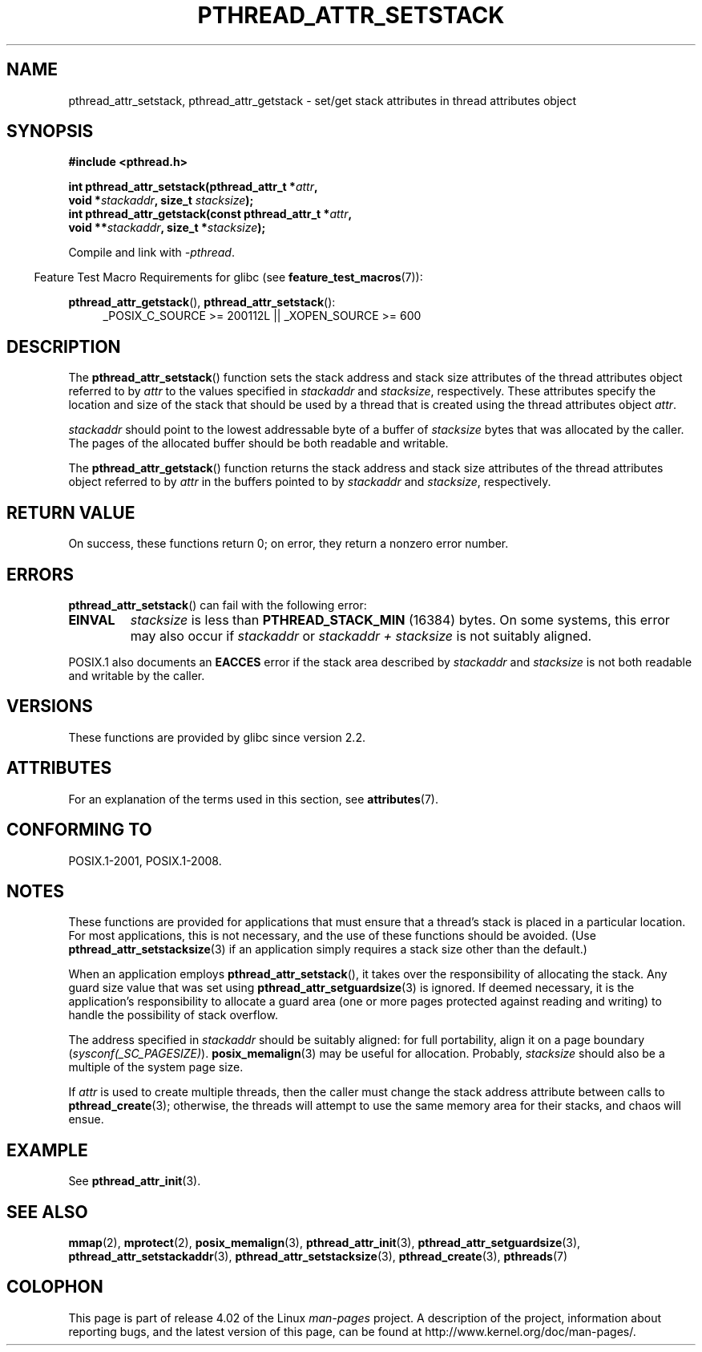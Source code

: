 .\" Copyright (c) 2008 Linux Foundation, written by Michael Kerrisk
.\"     <mtk.manpages@gmail.com>
.\"
.\" %%%LICENSE_START(VERBATIM)
.\" Permission is granted to make and distribute verbatim copies of this
.\" manual provided the copyright notice and this permission notice are
.\" preserved on all copies.
.\"
.\" Permission is granted to copy and distribute modified versions of this
.\" manual under the conditions for verbatim copying, provided that the
.\" entire resulting derived work is distributed under the terms of a
.\" permission notice identical to this one.
.\"
.\" Since the Linux kernel and libraries are constantly changing, this
.\" manual page may be incorrect or out-of-date.  The author(s) assume no
.\" responsibility for errors or omissions, or for damages resulting from
.\" the use of the information contained herein.  The author(s) may not
.\" have taken the same level of care in the production of this manual,
.\" which is licensed free of charge, as they might when working
.\" professionally.
.\"
.\" Formatted or processed versions of this manual, if unaccompanied by
.\" the source, must acknowledge the copyright and authors of this work.
.\" %%%LICENSE_END
.\"
.TH PTHREAD_ATTR_SETSTACK 3 2015-08-08 "Linux" "Linux Programmer's Manual"
.SH NAME
pthread_attr_setstack, pthread_attr_getstack \- set/get stack
attributes in thread attributes object
.SH SYNOPSIS
.nf
.B #include <pthread.h>

.BI "int pthread_attr_setstack(pthread_attr_t *" attr ,
.BI "                          void *" stackaddr ", size_t " stacksize );
.BI "int pthread_attr_getstack(const pthread_attr_t *" attr ,
.BI "                          void **" stackaddr ", size_t *" stacksize );
.sp
Compile and link with \fI\-pthread\fP.
.fi
.sp
.in -4n
Feature Test Macro Requirements for glibc (see
.BR feature_test_macros (7)):
.in
.sp
.ad l
.BR pthread_attr_getstack (),
.BR pthread_attr_setstack ():
.RS 4
_POSIX_C_SOURCE\ >=\ 200112L || _XOPEN_SOURCE\ >=\ 600
.RE
.ad b
.SH DESCRIPTION
The
.BR pthread_attr_setstack ()
function sets the stack address and stack size attributes of the
thread attributes object referred to by
.I attr
to the values specified in
.IR stackaddr
and
.IR stacksize ,
respectively.
These attributes specify the location and size of the stack that should
be used by a thread that is created using the thread attributes object
.IR attr .

.I stackaddr
should point to the lowest addressable byte of a buffer of
.I stacksize
bytes that was allocated by the caller.
The pages of the allocated buffer should be both readable and writable.

The
.BR pthread_attr_getstack ()
function returns the stack address and stack size attributes of the
thread attributes object referred to by
.I attr
in the buffers pointed to by
.IR stackaddr
and
.IR stacksize ,
respectively.
.SH RETURN VALUE
On success, these functions return 0;
on error, they return a nonzero error number.
.SH ERRORS
.BR pthread_attr_setstack ()
can fail with the following error:
.TP
.B EINVAL
.I stacksize
is less than
.BR PTHREAD_STACK_MIN
(16384) bytes.
On some systems, this error may also occur if
.IR stackaddr
or
.IR "stackaddr\ +\ stacksize"
is not suitably aligned.
.PP
POSIX.1 also documents an
.BR EACCES
error if the stack area described by
.I stackaddr
and
.I stacksize
is not both readable and writable by the caller.
.SH VERSIONS
These functions are provided by glibc since version 2.2.
.SH ATTRIBUTES
For an explanation of the terms used in this section, see
.BR attributes (7).
.TS
allbox;
lbw24 lb lb
l l l.
Interface	Attribute	Value
T{
.BR pthread_attr_setstack (),
.BR pthread_attr_getstack ()
T}	Thread safety	MT-Safe
.TE
.SH CONFORMING TO
POSIX.1-2001, POSIX.1-2008.
.SH NOTES
These functions are provided for applications that must ensure that
a thread's stack is placed in a particular location.
For most applications, this is not necessary,
and the use of these functions should be avoided.
(Use
.BR pthread_attr_setstacksize (3)
if an application simply requires a stack size other than the default.)

When an application employs
.BR pthread_attr_setstack (),
it takes over the responsibility of allocating the stack.
Any guard size value that was set using
.BR pthread_attr_setguardsize (3)
is ignored.
If deemed necessary,
it is the application's responsibility to allocate a guard area
(one or more pages protected against reading and writing)
to handle the possibility of stack overflow.

The address specified in
.I stackaddr
should be suitably aligned:
for full portability, align it on a page boundary
.RI ( sysconf(_SC_PAGESIZE) ).
.BR posix_memalign (3)
may be useful for allocation.
Probably,
.IR stacksize
should also be a multiple of the system page size.

If
.I attr
is used to create multiple threads, then the caller must change the
stack address attribute between calls to
.BR pthread_create (3);
otherwise, the threads will attempt to use the same memory area
for their stacks, and chaos will ensue.
.SH EXAMPLE
See
.BR pthread_attr_init (3).
.SH SEE ALSO
.ad l
.nh
.BR mmap (2),
.BR mprotect (2),
.BR posix_memalign (3),
.BR pthread_attr_init (3),
.BR pthread_attr_setguardsize (3),
.BR pthread_attr_setstackaddr (3),
.BR pthread_attr_setstacksize (3),
.BR pthread_create (3),
.BR pthreads (7)
.SH COLOPHON
This page is part of release 4.02 of the Linux
.I man-pages
project.
A description of the project,
information about reporting bugs,
and the latest version of this page,
can be found at
\%http://www.kernel.org/doc/man\-pages/.
